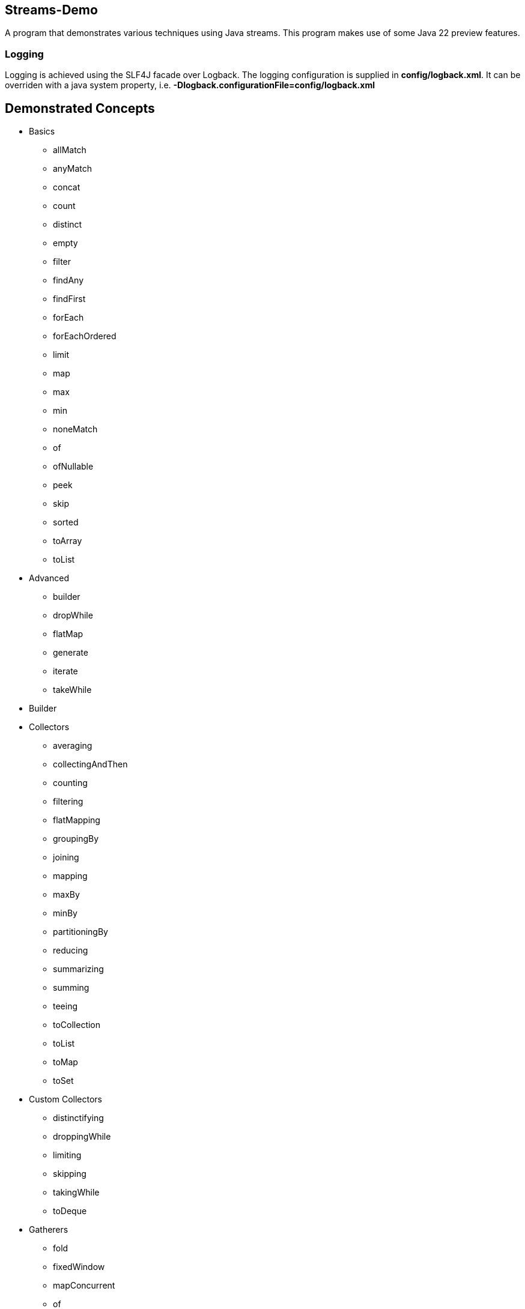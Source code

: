 Streams-Demo
------------

A program that demonstrates various techniques using Java streams. This program makes use of some Java 22 preview features.

Logging
~~~~~~~

Logging is achieved using the SLF4J facade over Logback. The logging configuration is supplied in *config/logback.xml*. It can be overriden with a java system property, i.e. *-Dlogback.configurationFile=config/logback.xml*

== Demonstrated Concepts

* Basics
  - allMatch
  - anyMatch
  - concat
  - count
  - distinct
  - empty
  - filter
  - findAny
  - findFirst
  - forEach
  - forEachOrdered
  - limit
  - map
  - max
  - min
  - noneMatch
  - of
  - ofNullable
  - peek
  - skip
  - sorted
  - toArray
  - toList
* Advanced
  - builder
  - dropWhile
  - flatMap
  - generate
  - iterate
  - takeWhile
* Builder
* Collectors
  - averaging
  - collectingAndThen
  - counting
  - filtering
  - flatMapping
  - groupingBy
  - joining
  - mapping
  - maxBy
  - minBy
  - partitioningBy
  - reducing
  - summarizing
  - summing
  - teeing
  - toCollection
  - toList
  - toMap
  - toSet
* Custom Collectors
  - distinctifying
  - droppingWhile
  - limiting
  - skipping
  - takingWhile
  - toDeque
* Gatherers
- fold
- fixedWindow
- mapConcurrent
- of
- ofSequential
- scan
- slidingWindow

* Custom Gatherers
- distinctBy
- findFirst
- findLast
- gatherAndThen
- mapNotNull
- maxBy
- minBy
- reducingBy

* MapMulti
  - Filter and Map vs. MapMulti
  - FlatMap vs. MapMulti
  - Creating a method in a record that takes a consumer and is the input to MapMulti
  - Using MapMulti to map one input element to more than one output elements

* Reducing
  - Using only a binary operator
  - Using an identity and a binary operator
  - Using an identity, a bi-function, and a binary operator combiner

* Spliterators
  - characteristics
  - estimateSize
  - tryAdvance
  - trySplit

* Custom Spliterators
  - ListSpliterator
  - WordSpliterator

== Additional Features

* SLF4J extension features without org.slf4j.ext

Gradle JavaExec Tasks
~~~~~~~~~~~~~~~~~~~~~

[options="header"]
|=======================
|Task Name              |Application Invocation
|execute                |No arguments
|=======================

Current version: 0.12.0.
~~~~~~~~~~~~~~~~~~~~~~~~
